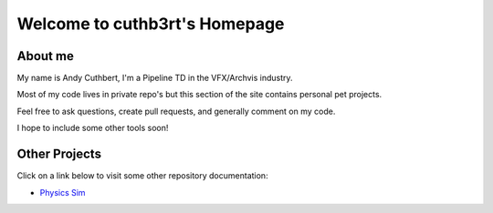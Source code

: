 .. cuthb3rt.github.io documentation master file, created by
   sphinx-quickstart on Wed Aug 03 19:31:33 2016.
   You can adapt this file completely to your liking, but it should at least
   contain the root `toctree` directive.

Welcome to cuthb3rt's Homepage
==============================

About me
--------

My name is Andy Cuthbert, I'm a Pipeline TD in the VFX/Archvis industry.

Most of my code lives in private repo's but this section of the site contains personal pet projects.

Feel free to ask questions, create pull requests, and generally comment on my code.

I hope to include some other tools soon!

Other Projects
--------------

Click on a link below to visit some other repository documentation:

- `Physics Sim <physics_sim/index.html>`_

